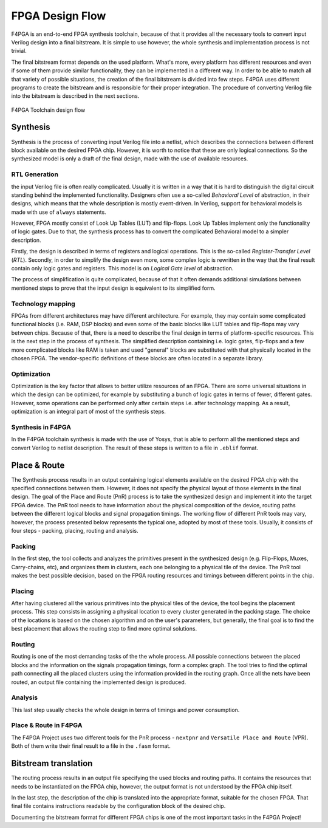 FPGA Design Flow
================

F4PGA is an end-to-end FPGA synthesis toolchain, because of that it provides
all the necessary tools to convert input Verilog design into a final bitstream.
It is simple to use however, the whole synthesis and implementation process
is not trivial.

The final bitstream format depends on the used platform.
What's more, every platform has different resources and even if some of them
provide similar functionality, they can be implemented in a different way.
In order to be able to match all that variety of possible situations,
the creation of the final bitstream is divided into few steps.
F4PGA uses different programs to create the bitstream and is
responsible for their proper integration. The procedure of converting
Verilog file into the bitstream is described in the next sections.

.. figure:: ../_static/images/toolchain-flow.svg
    :align: center

    F4PGA Toolchain design flow

Synthesis
---------

Synthesis is the process of converting input Verilog file into a netlist,
which describes the connections between different block available on the
desired FPGA chip. However, it is worth to notice that these are only
logical connections. So the synthesized model is only a draft of the final
design, made with the use of available resources.

RTL Generation
++++++++++++++

the input Verilog file is often really complicated. Usually it is  written in
a way that it is hard to distinguish the digital circuit standing behind
the implemented functionality. Designers often use a so-called
*Behavioral Level* of abstraction, in their designs, which means that the whole
description is mostly event-driven. In Verilog, support for behavioral models
is made with use of ``always`` statements.

However, FPGA mostly consist of Look Up Tables (LUT) and flip-flops.
Look Up Tables implement only the functionality of logic gates.
Due to that, the synthesis process has to convert the complicated
Behavioral model to a simpler description.

Firstly, the design is described in terms of registers and logical operations.
This is the so-called *Register-Transfer Level* (*RTL*).
Secondly, in order to simplify the design even more, some complex logic is
rewritten in the way that the final result contain only logic gates
and registers. This model is on *Logical Gate level* of abstraction.

The process of simplification is quite complicated, because of that it often
demands additional simulations between mentioned steps to prove that the input
design is equivalent to its simplified form.

Technology mapping
++++++++++++++++++

FPGAs from different architectures may have different architecture. For example,
they may contain some complicated functional blocks (i.e. RAM, DSP blocks)
and even some of the basic blocks like LUT tables and flip-flops may vary
between chips. Because of that, there is a need to describe the final design
in terms of platform-specific resources. This is the next step in the process
of synthesis. The simplified description containing i.e. logic gates, flip-flops
and a few more complicated blocks like RAM is taken and used "general" blocks
are substituted with that physically located in the chosen FPGA.
The vendor-specific definitions of these blocks are often located
in a separate library.

Optimization
++++++++++++

Optimization is the key factor that allows to better utilize resources
of an FPGA. There are some universal situations in which the design
can be optimized, for example by substituting a bunch of logic gates
in terms of fewer, different gates. However, some operations can be performed
only after certain steps i.e. after technology mapping.
As a result, optimization is an integral part of most of the synthesis steps.

Synthesis in F4PGA
++++++++++++++++++++++

In the F4PGA toolchain synthesis is made with the use of Yosys,
that is able to perform all the mentioned steps and convert Verilog to netlist
description. The result of these steps is written to a file in ``.eblif``
format.

Place & Route
-------------

The Synthesis process results in an output containing logical elements
available on the desired FPGA chip with the specified connections between them.
However, it does not specify the physical layout of those elements in the
final design. The goal of the Place and Route (PnR) process is to take the
synthesized design and implement it into the target FPGA device. The PnR tool
needs to have information about the physical composition of the device, routing
paths between the different logical blocks and signal propagation timings.
The working flow of different PnR tools may vary, however, the process presented
below represents the typical one, adopted by most of these tools. Usually, it
consists of four steps - packing, placing, routing and analysis.

Packing
+++++++

In the first step, the tool collects and analyzes the primitives present
in the synthesized design (e.g. Flip-Flops, Muxes, Carry-chains, etc), and
organizes them in clusters, each one belonging to a physical tile of the device.
The PnR tool makes the best possible decision, based on the FPGA routing
resources and timings between different points in the chip.

Placing
+++++++

After having clustered all the various primitives into the physical tiles of the
device, the tool begins the placement process. This step consists in assigning a
physical location to every cluster generated in the packing stage. The choice of
the locations is based on the chosen algorithm and on the user's parameters, but
generally, the final goal is to find the best placement that allows the routing
step to find more optimal solutions.

Routing
+++++++

Routing is one of the most demanding tasks of the the whole process.
All possible connections between the placed blocks and the information on
the signals propagation timings, form a complex graph.
The tool tries to find the optimal path connecting all the placed
clusters using the information provided in the routing graph. Once all the nets
have been routed, an output file containing the implemented design is produced.

Analysis
++++++++

This last step usually checks the whole design in terms of timings and power
consumption.

Place & Route in F4PGA
++++++++++++++++++++++

The F4PGA Project uses two different tools for the PnR process - ``nextpnr``
and ``Versatile Place and Route`` (VPR). Both of them write their final result
to a file in the ``.fasm`` format.

Bitstream translation
---------------------

The routing process results in an output file specifying the used blocks
and routing paths. It contains the resources that needs to be instantiated
on the FPGA chip, however, the output format is not understood
by the FPGA chip itself.

In the last step, the description of the chip is translated into
the appropriate format, suitable for the chosen FPGA.
That final file contains instructions readable by the configuration block of
the desired chip.

Documenting the bitstream format for different FPGA chips is one of the
most important tasks in the F4PGA Project!
